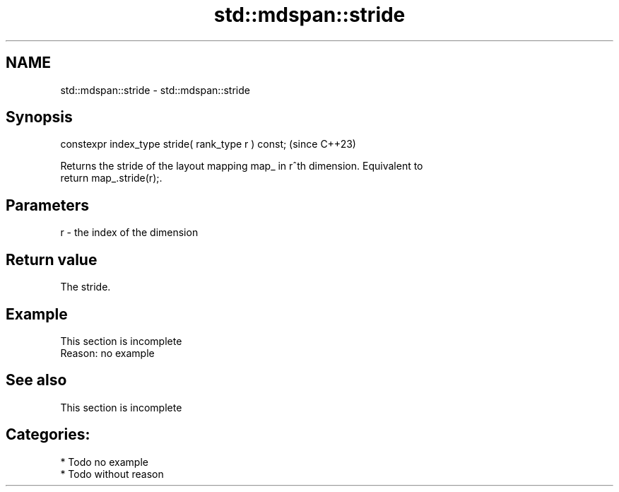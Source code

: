 .TH std::mdspan::stride 3 "2024.06.10" "http://cppreference.com" "C++ Standard Libary"
.SH NAME
std::mdspan::stride \- std::mdspan::stride

.SH Synopsis
   constexpr index_type stride( rank_type r ) const;  (since C++23)

   Returns the stride of the layout mapping map_ in r^th dimension. Equivalent to
   return map_.stride(r);.

.SH Parameters

   r - the index of the dimension

.SH Return value

   The stride.

.SH Example

    This section is incomplete
    Reason: no example

.SH See also

    This section is incomplete

.SH Categories:
     * Todo no example
     * Todo without reason
